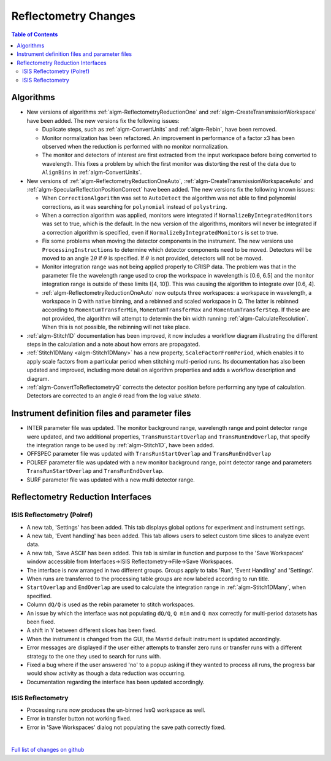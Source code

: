=====================
Reflectometry Changes
=====================

.. contents:: Table of Contents
   :local:

Algorithms
----------

* New versions of algorithms :ref:`algm-ReflectometryReductionOne` and :ref:`algm-CreateTransmissionWorkspace`
  have been added. The new versions fix the following issues:

  * Duplicate steps, such as :ref:`algm-ConvertUnits` and :ref:`algm-Rebin`, have been removed.
  * Monitor normalization has been refactored. An improvement in performance of a factor x3 has
    been observed when the reduction is performed with no monitor normalization.
  * The monitor and detectors of interest are first extracted from the input workspace before being converted to
    wavelength. This fixes a problem by which the first monitor was distorting the rest of the data due to
    ``AlignBins`` in :ref:`algm-ConvertUnits`.

* New versions of :ref:`algm-ReflectometryReductionOneAuto`, :ref:`algm-CreateTransmissionWorkspaceAuto` and
  :ref:`algm-SpecularReflectionPositionCorrect` have been added. The new versions fix the following known issues:

  * When :literal:`CorrectionAlgorithm` was set to :literal:`AutoDetect` the algorithm was not able to find polynomial
    corrections, as it was searching for :literal:`polynomial` instead of :literal:`polystring`.
  * When a correction algorithm was applied, monitors were integrated if :literal:`NormalizeByIntegratedMonitors`
    was set to true, which is the default. In the new version of the algorithms, monitors will never be integrated if a correction algorithm
    is specified, even if :literal:`NormalizeByIntegratedMonitors` is set to true.
  * Fix some problems when moving the detector components in the instrument. The new versions use :literal:`ProcessingInstructions`
    to determine which detector components need to be moved. Detectors will be moved to an angle :math:`2\theta` if :math:`\theta` is
    specified. If :math:`\theta` is not provided, detectors will not be moved.
  * Monitor integration range was not being applied properly to CRISP data. The problem was that in the parameter
    file the wavelength range used to crop the workspace in wavelength is [0.6, 6.5] and the monitor integration
    range is outside of these limits ([4, 10]). This was causing the algorithm to integrate over [0.6, 4].
  * :ref:`algm-ReflectometryReductionOneAuto` now outputs three workspaces: a workspace in wavelength, a workspace in Q with native binning,
    and a rebinned and scaled workspace in Q. The latter is rebinned according to ``MomentumTransferMin``, ``MomentumTransferMax``
    and ``MomentumTransferStep``. If these are not provided, the algorithm will attempt to determin the bin width
    running :ref:`algm-CalculateResolution`. When this is not possible, the rebinning will not take place.

* :ref:`algm-Stitch1D` documentation has been improved, it now includes a workflow diagram illustrating
  the different steps in the calculation and a note about how errors are propagated.

* :ref:`Stitch1DMany <algm-Stitch1DMany>` has a new property, ``ScaleFactorFromPeriod``, which enables it to apply
  scale factors from a particular period when stitching multi-period runs. Its documentation has also been
  updated and improved, including more detail on algorithm properties and adds a workflow description and diagram.

* :ref:`algm-ConvertToReflectometryQ` corrects the detector position before performing any type of calculation.
  Detectors are corrected to an angle :math:`\theta` read from the log value *stheta*.

Instrument definition files and parameter files
-----------------------------------------------

* INTER parameter file was updated. The monitor background range, wavelength range and point detector range were updated,
  and two additional properties, ``TransRunStartOverlap`` and ``TransRunEndOverlap``, that specify the integration range
  to be used by :ref:`algm-Stitch1D`, have been added.
* OFFSPEC parameter file was updated with ``TransRunStartOverlap`` and ``TransRunEndOverlap``
* POLREF parameter file was updated with a new monitor background range, point detector range and parameters
  ``TransRunStartOverlap`` and ``TransRunEndOverlap``.
* SURF parameter file was updated with a new multi detector range.

Reflectometry Reduction Interfaces
----------------------------------

ISIS Reflectometry (Polref)
###########################

- A new tab, 'Settings' has been added. This tab displays global options for experiment and instrument settings.
- A new tab, 'Event handling' has been added. This tab allows users to select custom time slices to analyze event data.
- A new tab, 'Save ASCII' has been added. This tab is similar in function and purpose to the 'Save Workspaces' window accessible from Interfaces->ISIS Reflectometry->File->Save Workspaces.
- The interface is now arranged in two different groups. Groups apply to tabs 'Run', 'Event Handling' and 'Settings'.
- When runs are transferred to the processing table groups are now labeled according to run title.
- ``StartOverlap`` and ``EndOverlap`` are used to calculate the integration range in :ref:`algm-Stitch1DMany`, when specified.
- Column :literal:`dQ/Q` is used as the rebin parameter to stitch workspaces.
- An issue by which the interface was not populating ``dQ/Q``, ``Q min`` and ``Q max`` correctly for multi-period datasets has been fixed.
- A shift in Y between different slices has been fixed.
- When the instrument is changed from the GUI, the Mantid default instrument is updated accordingly.
- Error messages are displayed if the user either attempts to transfer zero runs or transfer runs with a different strategy to the one they used to search for runs with. 
- Fixed a bug where if the user answered 'no' to a popup asking if they wanted to process all runs, the progress bar would show activity as though a data reduction was occurring.
- Documentation regarding the interface has been updated accordingly.

ISIS Reflectometry
##################

- Processing runs now produces the un-binned IvsQ workspace as well.
- Error in transfer button not working fixed.
- Error in 'Save Workspaces' dialog not populating the save path correctly fixed.

|

`Full list of changes on github <http://github.com/mantidproject/mantid/pulls?q=is%3Apr+milestone%3A%22Release+3.9%22+is%3Amerged+label%3A%22Component%3A+Reflectometry%22>`__
